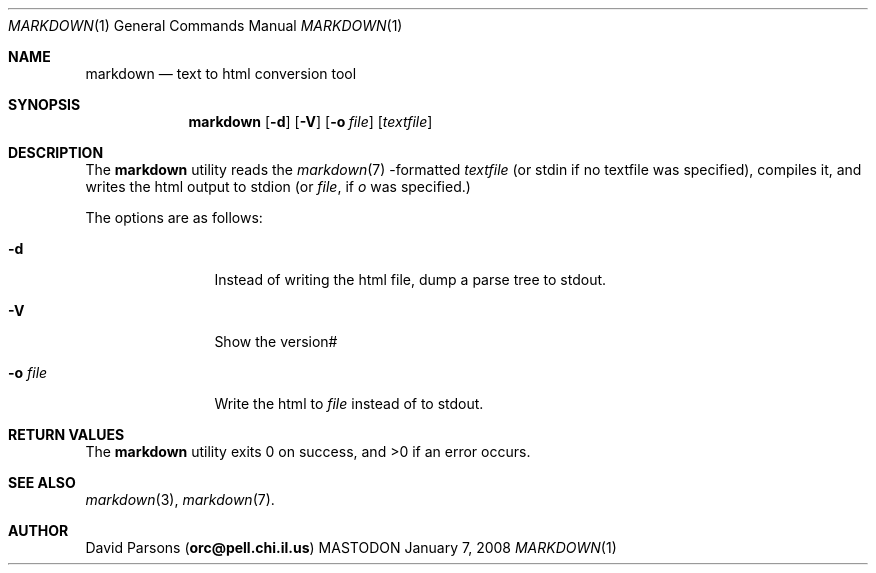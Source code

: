 .\"     %A%
.\"
.Dd January 7, 2008
.Dt MARKDOWN 1
.Os MASTODON
.Sh NAME
.Nm markdown
.Nd text to html conversion tool
.Sh SYNOPSIS
.Nm
.Op Fl d
.Op Fl V
.Op Fl o Pa file
.Op Pa textfile
.Sh DESCRIPTION
The
.Nm
utility reads the
.Xr markdown 7 -formatted
.Pa textfile
.Pq or stdin if no textfile was specified ,
compiles it, and writes the html output
to stdion (or 
.Pa file ,
if 
.Ar o
was specified.)
.Pp
The options are as follows:
.Bl -tag -width Fl o Pa file
.It Fl d
Instead of writing the html file, dump a parse
tree to stdout.
.It Fl V
Show the version#
.It Fl o Pa file
Write the html to 
.Pa file
instead of to stdout.
.El
.Sh RETURN VALUES
The
.Nm
utility exits 0 on success, and >0 if an error occurs.
.Sh SEE ALSO
.Xr markdown 3 ,
.Xr markdown 7 .
.Sh AUTHOR
.An David Parsons
.Pq Li orc@pell.chi.il.us
